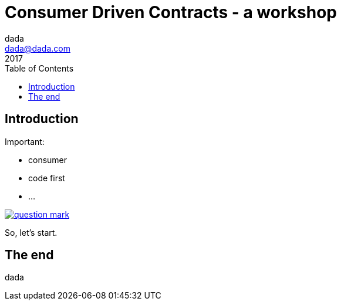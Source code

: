 = Consumer Driven Contracts - a workshop
dada <dada@dada.com>
2017
:author:    dada
ifndef::imagesdir[:imagesdir: images]
:menu:
:goto:
:scale:
:help:
:toc:
:status:
:blank:
:figure-caption!:

== Introduction

Important:

* consumer
* code first
* ...

image::question_mark.jpg[question mark,,,, link="https://martinfowler.com/articles/consumerDrivenContracts.html"]

So, let's start.

== The end

dada